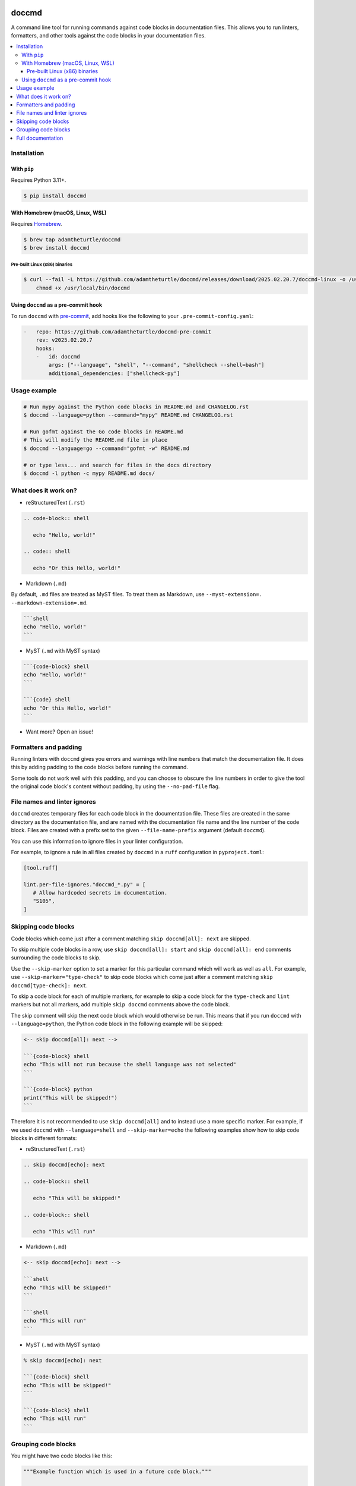 |Build Status| |codecov| |PyPI|

doccmd
======

A command line tool for running commands against code blocks in documentation files.
This allows you to run linters, formatters, and other tools against the code blocks in your documentation files.

.. contents::
   :local:

Installation
------------

With ``pip``
^^^^^^^^^^^^

Requires Python |minimum-python-version|\+.

.. code-block:: shell

   $ pip install doccmd

With Homebrew (macOS, Linux, WSL)
^^^^^^^^^^^^^^^^^^^^^^^^^^^^^^^^^

Requires `Homebrew`_.

.. code-block:: shell

   $ brew tap adamtheturtle/doccmd
   $ brew install doccmd

.. _Homebrew: https://docs.brew.sh/Installation

Pre-built Linux (x86) binaries
~~~~~~~~~~~~~~~~~~~~~~~~~~~~~~

.. code-block:: console

   $ curl --fail -L https://github.com/adamtheturtle/doccmd/releases/download/2025.02.20.7/doccmd-linux -o /usr/local/bin/doccmd &&
       chmod +x /usr/local/bin/doccmd

Using ``doccmd`` as a pre-commit hook
^^^^^^^^^^^^^^^^^^^^^^^^^^^^^^^^^^^^^

To run ``doccmd`` with `pre-commit`_, add hooks like the following to your ``.pre-commit-config.yaml``:

.. code-block:: yaml

   -   repo: https://github.com/adamtheturtle/doccmd-pre-commit
       rev: v2025.02.20.7
       hooks:
       -   id: doccmd
           args: ["--language", "shell", "--command", "shellcheck --shell=bash"]
           additional_dependencies: ["shellcheck-py"]

.. _pre-commit: https://pre-commit.com

Usage example
-------------

.. code-block:: shell

   # Run mypy against the Python code blocks in README.md and CHANGELOG.rst
   $ doccmd --language=python --command="mypy" README.md CHANGELOG.rst

   # Run gofmt against the Go code blocks in README.md
   # This will modify the README.md file in place
   $ doccmd --language=go --command="gofmt -w" README.md

   # or type less... and search for files in the docs directory
   $ doccmd -l python -c mypy README.md docs/

What does it work on?
---------------------

* reStructuredText (``.rst``)

.. code-block:: rst

   .. code-block:: shell

      echo "Hello, world!"

   .. code:: shell

      echo "Or this Hello, world!"

* Markdown (``.md``)

By default, ``.md`` files are treated as MyST files.
To treat them as Markdown, use ``--myst-extension=. --markdown-extension=.md``.

.. code-block:: markdown

   ```shell
   echo "Hello, world!"
   ```

* MyST (``.md`` with MyST syntax)

.. code-block:: markdown

   ```{code-block} shell
   echo "Hello, world!"
   ```

   ```{code} shell
   echo "Or this Hello, world!"
   ```

* Want more? Open an issue!

Formatters and padding
----------------------

Running linters with ``doccmd`` gives you errors and warnings with line numbers that match the documentation file.
It does this by adding padding to the code blocks before running the command.

Some tools do not work well with this padding, and you can choose to obscure the line numbers in order to give the tool the original code block's content without padding, by using the ``--no-pad-file`` flag.

File names and linter ignores
-----------------------------

``doccmd`` creates temporary files for each code block in the documentation file.
These files are created in the same directory as the documentation file, and are named with the documentation file name and the line number of the code block.
Files are created with a prefix set to the given ``--file-name-prefix`` argument (default ``doccmd``).

You can use this information to ignore files in your linter configuration.

For example, to ignore a rule in all files created by ``doccmd`` in a ``ruff`` configuration in ``pyproject.toml``:

.. code-block:: toml

   [tool.ruff]

   lint.per-file-ignores."doccmd_*.py" = [
      # Allow hardcoded secrets in documentation.
      "S105",
   ]

Skipping code blocks
--------------------

Code blocks which come just after a comment matching ``skip doccmd[all]: next`` are skipped.

To skip multiple code blocks in a row, use ``skip doccmd[all]: start`` and ``skip doccmd[all]: end`` comments surrounding the code blocks to skip.

Use the ``--skip-marker`` option to set a marker for this particular command which will work as well as ``all``.
For example, use ``--skip-marker="type-check"`` to skip code blocks which come just after a comment matching ``skip doccmd[type-check]: next``.

To skip a code block for each of multiple markers, for example to skip a code block for the ``type-check`` and ``lint`` markers but not all markers, add multiple ``skip doccmd`` comments above the code block.

The skip comment will skip the next code block which would otherwise be run.
This means that if you run ``doccmd`` with ``--language=python``, the Python code block in the following example will be skipped:

.. code-block:: markdown

   <-- skip doccmd[all]: next -->

   ```{code-block} shell
   echo "This will not run because the shell language was not selected"
   ```

   ```{code-block} python
   print("This will be skipped!")
   ```

Therefore it is not recommended to use ``skip doccmd[all]`` and to instead use a more specific marker.
For example, if we used ``doccmd`` with ``--language=shell`` and ``--skip-marker=echo`` the following examples show how to skip code blocks in different formats:

* reStructuredText (``.rst``)

.. code-block:: rst

   .. skip doccmd[echo]: next

   .. code-block:: shell

      echo "This will be skipped!"

   .. code-block:: shell

      echo "This will run"

* Markdown (``.md``)

.. code-block:: markdown

   <-- skip doccmd[echo]: next -->

   ```shell
   echo "This will be skipped!"
   ```

   ```shell
   echo "This will run"
   ```

* MyST (``.md`` with MyST syntax)

.. code-block:: markdown

   % skip doccmd[echo]: next

   ```{code-block} shell
   echo "This will be skipped!"
   ```

   ```{code-block} shell
   echo "This will run"
   ```

Grouping code blocks
--------------------

You might have two code blocks like this:

.. group doccmd[all]: start

.. code-block:: python

   """Example function which is used in a future code block."""

   def my_function() -> None:
       """Do nothing."""


.. code-block:: python

   my_function()

.. group doccmd[all]: end

and wish to type check the two code blocks as if they were one.
By default, this will error as in the second code block, ``my_function`` is not defined.

To treat code blocks as one, use ``group doccmd[all]: start`` and ``group doccmd[all]: end`` comments surrounding the code blocks to group.
Grouped code blocks will not have their contents updated in the documentation file.
Error messages for grouped code blocks may include lines which do not match the document.

Use the ``--group-marker`` option to set a marker for this particular command which will work as well as ``all``.
For example, use ``--group-marker="type-check"`` to group code blocks which come between comments matching ``group doccmd[type-check]: start`` and ``group doccmd[type-check]: end``.

Full documentation
------------------

See the `full documentation <https://adamtheturtle.github.io/doccmd/>`__.

.. |Build Status| image:: https://github.com/adamtheturtle/doccmd/actions/workflows/ci.yml/badge.svg?branch=main
   :target: https://github.com/adamtheturtle/doccmd/actions
.. |codecov| image:: https://codecov.io/gh/adamtheturtle/doccmd/branch/main/graph/badge.svg
   :target: https://codecov.io/gh/adamtheturtle/doccmd
.. |PyPI| image:: https://badge.fury.io/py/doccmd.svg
   :target: https://badge.fury.io/py/doccmd
.. |minimum-python-version| replace:: 3.11
